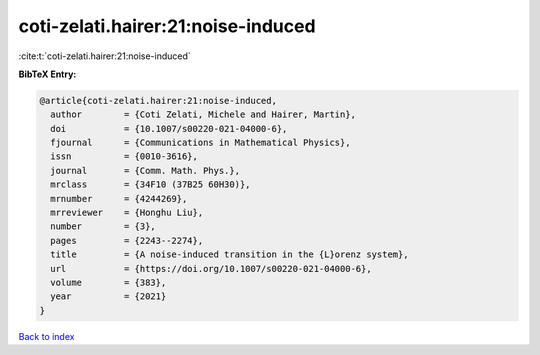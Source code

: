 coti-zelati.hairer:21:noise-induced
===================================

:cite:t:`coti-zelati.hairer:21:noise-induced`

**BibTeX Entry:**

.. code-block:: bibtex

   @article{coti-zelati.hairer:21:noise-induced,
     author        = {Coti Zelati, Michele and Hairer, Martin},
     doi           = {10.1007/s00220-021-04000-6},
     fjournal      = {Communications in Mathematical Physics},
     issn          = {0010-3616},
     journal       = {Comm. Math. Phys.},
     mrclass       = {34F10 (37B25 60H30)},
     mrnumber      = {4244269},
     mrreviewer    = {Honghu Liu},
     number        = {3},
     pages         = {2243--2274},
     title         = {A noise-induced transition in the {L}orenz system},
     url           = {https://doi.org/10.1007/s00220-021-04000-6},
     volume        = {383},
     year          = {2021}
   }

`Back to index <../By-Cite-Keys.html>`_
